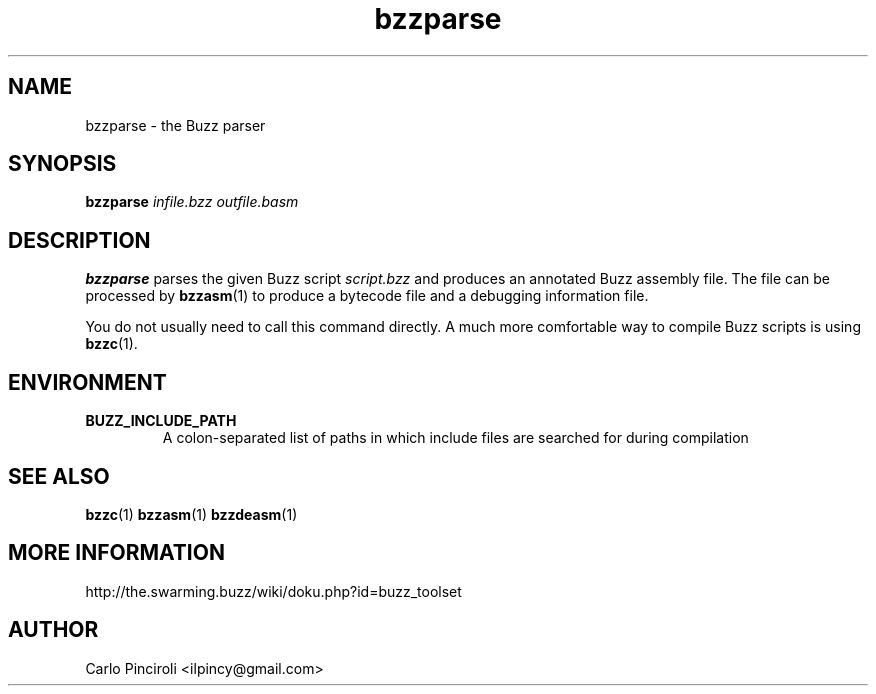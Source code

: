 .\" Process this file with
.\" groff -man -Tascii foo.1
.\"
.TH bzzparse 1 "April 2016" Linux "User Commands"
.SH NAME
bzzparse \- the Buzz parser
.SH SYNOPSIS
\fBbzzparse \fIinfile.bzz outfile.basm
.SH DESCRIPTION
.P
\fBbzzparse\fR parses the given Buzz script \fIscript.bzz\fR and
produces an annotated Buzz assembly file. The file can be processed by
\fBbzzasm\fR(1) to produce a bytecode file and a debugging information
file.
.P
You do not usually need to call this command directly. A much more
comfortable way to compile Buzz scripts is using \fBbzzc\fR(1).
.SH ENVIRONMENT
.TP
.B BUZZ_INCLUDE_PATH
A colon-separated list of paths in which include files are searched
for during compilation
.SH SEE ALSO
.BR bzzc (1)
.BR bzzasm (1)
.BR bzzdeasm (1)
.SH MORE INFORMATION
http://the.swarming.buzz/wiki/doku.php?id=buzz_toolset
.SH AUTHOR
Carlo Pinciroli <ilpincy@gmail.com>

